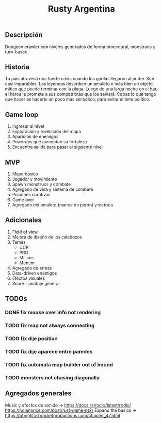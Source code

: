 #+TITLE:Rusty Argentina 

** Descripción 
Dungeon crawler con niveles generados de forma procedural, monstruos y turn-based. 

** Historia 
Tu país atravesó una fuerte crisis cuando los gorilas llegaron al poder. Son casi imparables. Las leyendas describen un amuleto o más bien un objeto mítico que puede terminar con la plaga. Luego de una larga noche en el bar, el héroe le promete a sus compatriotas que los salvará. Capaz lo que tengo que hacer es hacerlo un poco más simbólico, para evitar el tinte político.

** Game loop 
1. Ingresar al nivel 
2. Exploración y revelación del mapa 
3. Aparición de enemigos 
4. Powerups que aumentan su fortaleza 
5. Encuentra salida para pasar al siguiente nivel 

** MVP 
1. Mapa básico 
2. Jugador y movimiento 
3. Spawn monstruos y combate 
4. Agregado de vida y sistema de combate 
5. Pociones curativas 
6. Game over 
7. Agregado del amuleto (manos de perón) y victoria 
** Adicionales 
1. Field of view 
2. Mejora de diseño de los calabozos 
3. Temas 
    + UCR 
    + PRO 
    + Milicos 
    + Menem 
4. Agregado de armas 
5. Data-driven enemigos 
6. Efectos visuales 
7. Score - puntaje general

** TODOs
*** DONE fix mouse over info not rendering
*** TODO fix map not always connecting
*** TODO fix dije position 
*** TODO fix dije aparece entre paredes
*** TODO fix automata map builder out of bound
*** TODO monsters not chasing diagonally 

** Agregados generales
Music y efectos de sonido -> 
https://docs.rs/rodio/latest/rodio/
https://nolanprice.com/post/rust-game-pt2/
Expand the basics -> 
https://bfnightly.bracketproductions.com/chapter_47.html

